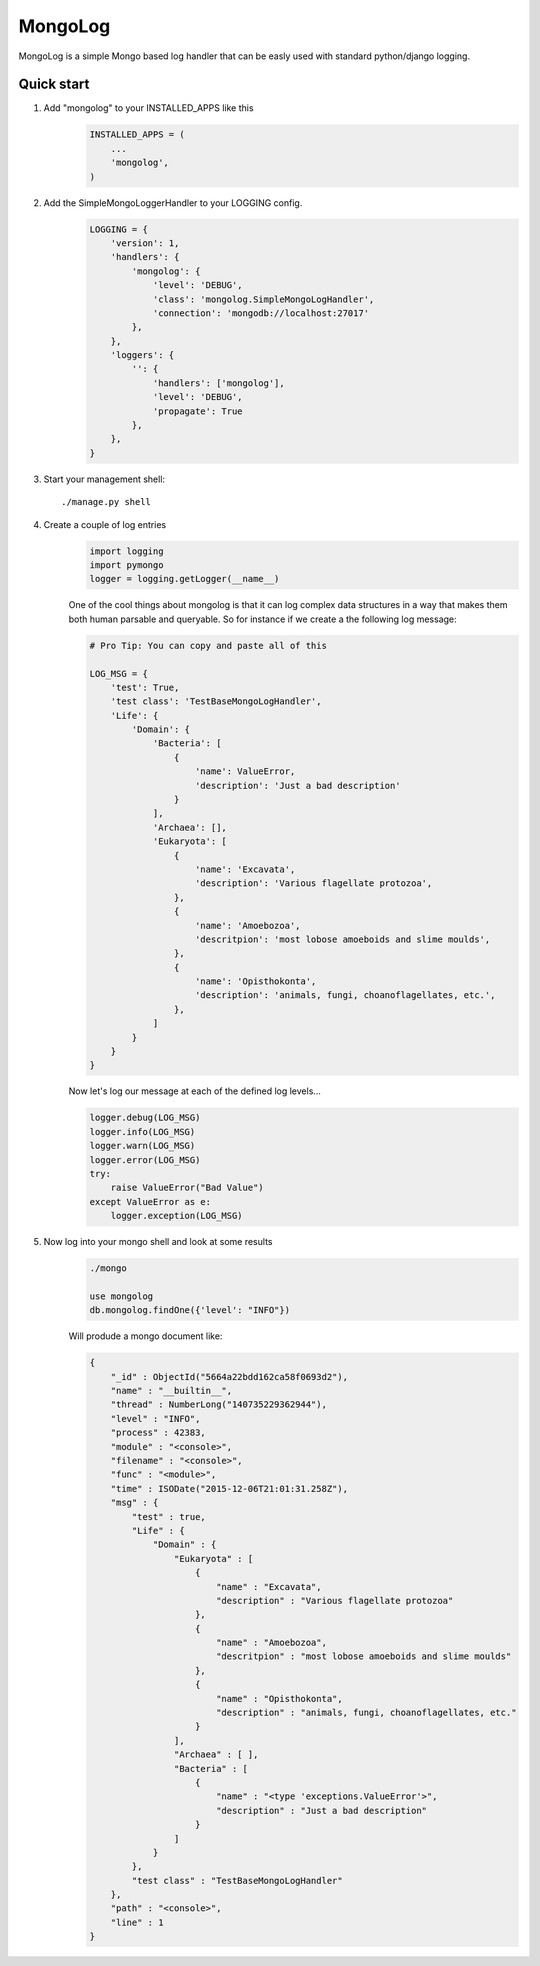 MongoLog 
========

MongoLog is a simple Mongo based log handler that can be easly used
with standard python/django logging.

 .. image:: https://coveralls.io/repos/gnulnx/django-mongolog/badge.svg?branch=master&service=github :target: https://coveralls.io/github/gnulnx/django-mongolog?branch=master

Quick start
----------- 

1. Add "mongolog" to your INSTALLED_APPS like this
    .. code:: python

        INSTALLED_APPS = (
            ...
            'mongolog',
        )

2. Add the SimpleMongoLoggerHandler to your LOGGING config.  
    .. code:: python

        LOGGING = {
            'version': 1,
            'handlers': {
                'mongolog': {
                    'level': 'DEBUG',
                    'class': 'mongolog.SimpleMongoLogHandler',
                    'connection': 'mongodb://localhost:27017'
                },
            },
            'loggers': {
                '': {
                    'handlers': ['mongolog'],
                    'level': 'DEBUG',
                    'propagate': True
                },
            },
        }

3) Start your management shell::

    ./manage.py shell

4) Create a couple of log entries
    .. code:: python
    
        import logging
        import pymongo
        logger = logging.getLogger(__name__)

    One of the cool things about mongolog is that it can log complex data structures
    in a way that makes them both human parsable and queryable.  So for instance if 
    we create a the following log message:

    .. code:: python

        
        # Pro Tip: You can copy and paste all of this
        
        LOG_MSG = {
            'test': True,  
            'test class': 'TestBaseMongoLogHandler',
            'Life': {
                'Domain': {
                    'Bacteria': [
                        {
                            'name': ValueError,
                            'description': 'Just a bad description'
                        }
                    ],
                    'Archaea': [],
                    'Eukaryota': [
                        {
                            'name': 'Excavata', 
                            'description': 'Various flagellate protozoa',
                        },
                        {   
                            'name': 'Amoebozoa',
                            'descritpion': 'most lobose amoeboids and slime moulds',
                        },
                        {
                            'name': 'Opisthokonta',
                            'description': 'animals, fungi, choanoflagellates, etc.',
                        },
                    ]
                } 
            }
        }

    Now let's log our message at each of the defined log levels...

    .. code:: python

        logger.debug(LOG_MSG)
        logger.info(LOG_MSG)
        logger.warn(LOG_MSG)
        logger.error(LOG_MSG)
        try:
            raise ValueError("Bad Value")
        except ValueError as e:
            logger.exception(LOG_MSG)

5) Now log into your mongo shell and look at some results
    .. code:: python

        ./mongo

        use mongolog
        db.mongolog.findOne({'level': "INFO"})

    Will produde a mongo document like:

    .. code:: python

        {
            "_id" : ObjectId("5664a22bdd162ca58f0693d2"),
            "name" : "__builtin__",
            "thread" : NumberLong("140735229362944"),
            "level" : "INFO",
            "process" : 42383,
            "module" : "<console>",
            "filename" : "<console>",
            "func" : "<module>",
            "time" : ISODate("2015-12-06T21:01:31.258Z"),
            "msg" : {
                "test" : true,
                "Life" : {
                    "Domain" : {
                        "Eukaryota" : [
                            {
                                "name" : "Excavata",
                                "description" : "Various flagellate protozoa"
                            },
                            {
                                "name" : "Amoebozoa",
                                "descritpion" : "most lobose amoeboids and slime moulds"
                            },
                            {
                                "name" : "Opisthokonta",
                                "description" : "animals, fungi, choanoflagellates, etc."
                            }
                        ],
                        "Archaea" : [ ],
                        "Bacteria" : [
                            {
                                "name" : "<type 'exceptions.ValueError'>",
                                "description" : "Just a bad description"
                            }
                        ]
                    }
                },
                "test class" : "TestBaseMongoLogHandler"
            },
            "path" : "<console>",
            "line" : 1
        }

